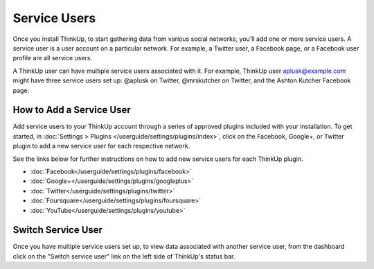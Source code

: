 Service Users
=============

Once you install ThinkUp, to start gathering data from various social networks, you'll add one or more
service users. A service user is a user account on a particular network. For example, a Twitter user, a
Facebook page, or a Facebook user profile are all service users.

A ThinkUp user can have multiple service users associated with it. For example, ThinkUp user aplusk@example.com
might have three service users set up: @aplusk on Twitter, @mrskutcher on Twitter, and the Ashton Kutcher
Facebook page.

How to Add a Service User
-------------------------

Add service users to your ThinkUp account through a series of approved plugins included with your installation. To get
started, in :doc:`Settings > Plugins </userguide/settings/plugins/index>`, click on the Facebook, Google+, or Twitter plugin
to add a new service user for each respective network.

See the links below for further instructions on how to add new service users for each ThinkUp plugin.

* :doc:`Facebook</userguide/settings/plugins/facebook>`
* :doc:`Google+</userguide/settings/plugins/googleplus>`
* :doc:`Twitter</userguide/settings/plugins/twitter>`
* :doc:`Foursquare</userguide/settings/plugins/foursquare>`
* :doc:`YouTube</userguide/settings/plugins/youtube>`

Switch Service User
-------------------

Once you have multiple service users set up, to view data associated with another service user, from the dashboard
click on the "Switch service user" link on the left side of ThinkUp's status bar.
